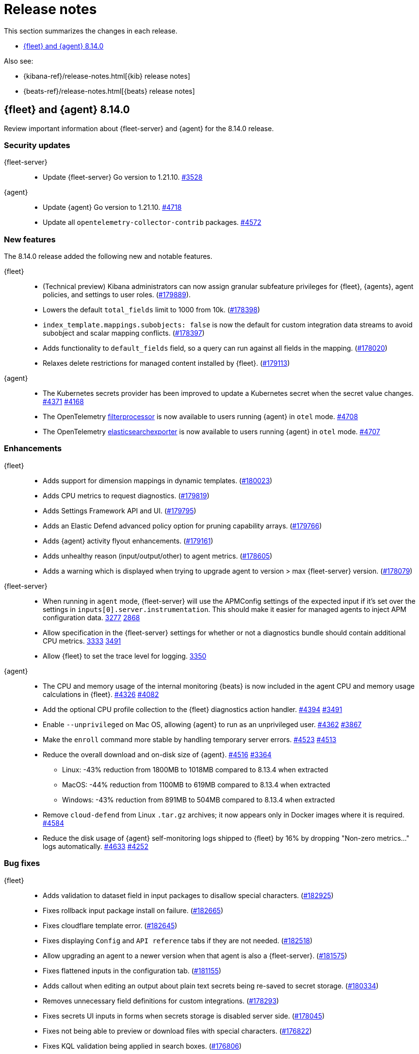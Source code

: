 // Use these for links to issue and pulls.
:kibana-issue: https://github.com/elastic/kibana/issues/
:kibana-pull: https://github.com/elastic/kibana/pull/
:beats-issue: https://github.com/elastic/beats/issues/
:beats-pull: https://github.com/elastic/beats/pull/
:agent-libs-pull: https://github.com/elastic/elastic-agent-libs/pull/
:agent-issue: https://github.com/elastic/elastic-agent/issues/
:agent-pull: https://github.com/elastic/elastic-agent/pull/
:fleet-server-issue: https://github.com/elastic/fleet-server/issues/
:fleet-server-pull: https://github.com/elastic/fleet-server/pull/

[[release-notes]]
= Release notes

This section summarizes the changes in each release.

* <<release-notes-8.14.0>>

Also see:

* {kibana-ref}/release-notes.html[{kib} release notes]
* {beats-ref}/release-notes.html[{beats} release notes]

// begin 8.14.0 relnotes

[[release-notes-8.14.0]]
== {fleet} and {agent} 8.14.0

Review important information about {fleet-server} and {agent} for the 8.14.0 release.

[discrete]
[[security-updates-8.14.0]]
=== Security updates

{fleet-server}::
* Update {fleet-server} Go version to 1.21.10. {fleet-server-pull}3528[#3528]

{agent}::
* Update {agent} Go version to 1.21.10. {agent-pull}4718[#4718]
* Update all `opentelemetry-collector-contrib` packages. {agent-pull}4572[#4572]

[discrete]
[[new-features-8.14.0]]
=== New features

The 8.14.0 release added the following new and notable features.

{fleet}::
* (Technical preview) Kibana administrators can now assign granular subfeature privileges for {fleet}, {agents}, agent policies, and settings to user roles. ({kibana-pull}179889[#179889]).
* Lowers the default `total_fields` limit to 1000 from 10k. ({kibana-pull}178398[#178398])
* `index_template.mappings.subobjects: false` is now the default for custom integration data streams to avoid subobject and scalar mapping conflicts. ({kibana-pull}178397[#178397])
* Adds functionality to `default_fields` field, so a query can run against all fields in the mapping. ({kibana-pull}178020[#178020])
* Relaxes delete restrictions for managed content installed by {fleet}. ({kibana-pull}179113[#179113])

{agent}::
* The Kubernetes secrets provider has been improved to update a Kubernetes secret  when the secret value changes. {agent-pull}4371[#4371] {agent-issue}4168[#4168]
* The OpenTelemetry link:https://github.com/open-telemetry/opentelemetry-collector-contrib/tree/main/processor/filterprocessor[filterprocessor] is now available to users running {agent} in `otel` mode. {agent-pull}4708[#4708]
* The OpenTelemetry link:https://github.com/open-telemetry/opentelemetry-collector-contrib/tree/main/exporter/elasticsearchexporter[elasticsearchexporter] is now available to users running {agent} in `otel` mode. {agent-pull}4707[#4707]

[discrete]
[[enhancements-8.14.0]]
=== Enhancements

{fleet}::
* Adds support for dimension mappings in dynamic templates. ({kibana-pull}180023[#180023])
* Adds CPU metrics to request diagnostics. ({kibana-pull}179819[#179819])
* Adds Settings Framework API and UI. ({kibana-pull}179795[#179795])
* Adds an Elastic Defend advanced policy option for pruning capability arrays. ({kibana-pull}179766[#179766])
* Adds {agent} activity flyout enhancements. ({kibana-pull}179161[#179161])
* Adds unhealthy reason (input/output/other) to agent metrics. ({kibana-pull}178605[#178605])
* Adds a warning which is displayed when trying to upgrade agent to version > max {fleet-server} version. ({kibana-pull}178079[#178079])

{fleet-server}::
* When running in `agent` mode, {fleet-server} will use the APMConfig settings of the expected input if it's set over the settings in `inputs[0].server.instrumentation`. This should make it easier for managed agents to inject APM configuration data. {fleet-server-pull}3277[3277] {fleet-server-issue}2868[2868]
* Allow specification in the {fleet-server} settings for whether or not a diagnostics bundle should contain additional CPU metrics. {fleet-server-pull}3333[3333] {agent-issue}3491[3491]
* Allow {fleet} to set the trace level for logging. {fleet-server-pull}3350[3350]

{agent}::
* The CPU and memory usage of the internal monitoring {beats} is now included in the agent CPU and memory usage calculations in {fleet}. {agent-pull}4326[#4326] {agent-issue}4082[#4082]
* Add the optional CPU profile collection to the {fleet} diagnostics action handler. {agent-pull}4394[#4394] {agent-issue}3491[#3491]
* Enable `--unprivileged` on Mac OS, allowing {agent} to run as an unprivileged user. {agent-pull}4362[#4362] {agent-issue}3867[#3867]
* Make the `enroll` command more stable by handling temporary server errors. {agent-pull}4523[#4523] {agent-issue}4513[#4513]
* Reduce the overall download and on-disk size of {agent}. {agent-pull}4516[#4516] {agent-issue}3364[#3364]
** Linux: -43% reduction from 1800MB to 1018MB compared to 8.13.4 when extracted
** MacOS: -44% reduction from 1100MB to 619MB compared to 8.13.4 when extracted
** Windows: -43% reduction from 891MB to 504MB compared to 8.13.4 when extracted
* Remove `cloud-defend` from Linux `.tar.gz` archives; it now appears only in Docker images where it is required. {agent-pull}4584[#4584]
* Reduce the disk usage of {agent} self-monitoring logs shipped to {fleet} by 16% by dropping "Non-zero metrics..." logs automatically. {agent-pull}4633[#4633] {agent-issue}4252[#4252]

[discrete]
[[bug-fixes-8.14.0]]
=== Bug fixes

{fleet}::
* Adds validation to dataset field in input packages to disallow special characters. ({kibana-pull}182925[#182925])
* Fixes rollback input package install on failure. ({kibana-pull}182665[#182665])
* Fixes cloudflare template error. ({kibana-pull}182645[#182645])
* Fixes displaying `Config` and `API reference` tabs if they are not needed. ({kibana-pull}182518[#182518])
* Allow upgrading an agent to a newer version when that agent is also a {fleet-server}. ({kibana-pull}181575[#181575])
* Fixes flattened inputs in the configuration tab. ({kibana-pull}181155[#181155])
* Adds callout when editing an output about plain text secrets being re-saved to secret storage. ({kibana-pull}180334[#180334])
* Removes unnecessary field definitions for custom integrations. ({kibana-pull}178293[#178293])
* Fixes secrets UI inputs in forms when secrets storage is disabled server side. ({kibana-pull}178045[#178045])
* Fixes not being able to preview or download files with special characters. ({kibana-pull}176822[#176822])
* Fixes KQL validation being applied in search boxes. ({kibana-pull}176806[#176806])

{fleet-server}::
* Respond with a `429` error, instead of a misleading `401 unauthorized response`, when an Elasticsearch API key authentication returns a `429` error. {fleet-server-pull}3278[#3278]
* Add an `unhealthy_reason` value (`input`/`output`/`other`) to {fleet-server} metrics published regularly in agent documents. {agent-pull}3338[#3338]
* Update endpoints to return a `400` status code instead of `500` for bad requests. {fleet-server-pull}3407[#3407] {fleet-server-issue}3110[3110]

{agent}::
* Use `IgnoreCommas` in default configuration options to correct parse functions used as part of variable substitutions. {agent-pull}4436[#4436]
* Stop logging all `400` errors as {fleet-server} API incompatibility errors. {agent-pull}4481[#4481] {agent-issue}4477[#4477]
* Fix failing upgrade command when the gRPC server connection is interrupted. {agent-pull}4519[#4519] {agent-issue}3890[#3890]
* Fix an issue where the `kubernetes_leaderelection` provider would not try to reacquire the lease once lost. {agent-pull}4542[#4542] {agent-issue}4543[#4543]
* Always select the more recent watcher during the {agent} upgrade/downgrade process. {agent-pull}4491[#4491] {agent-issue}4072[#4072]
* Reduce the disk usage of {agent} self-monitoring metrics shipped to {fleet} by 13% by dropping the {beats} `state` metricset. {agent-pull}4579[#4579] {agent-issue}4153[#4153]

// end 8.14.0 relnotes


// ---------------------
//TEMPLATE
//Use the following text as a template. Remember to replace the version info.

// begin 8.7.x relnotes

//[[release-notes-8.7.x]]
//== {fleet} and {agent} 8.7.x

//Review important information about the {fleet} and {agent} 8.7.x release.

//[discrete]
//[[security-updates-8.7.x]]
//=== Security updates

//{fleet}::
//* add info

//{agent}::
//* add info

//[discrete]
//[[breaking-changes-8.7.x]]
//=== Breaking changes

//Breaking changes can prevent your application from optimal operation and
//performance. Before you upgrade, review the breaking changes, then mitigate the
//impact to your application.

//[discrete]
//[[breaking-PR#]]
//.Short description
//[%collapsible]
//====
//*Details* +
//<Describe new behavior.> For more information, refer to {kibana-pull}PR[#PR].

//*Impact* +
//<Describe how users should mitigate the change.> For more information, refer to {fleet-guide}/fleet-server.html[Fleet Server].
//====

//[discrete]
//[[notable-changes-8.13.0]]
//=== Notable changes

//The following are notable, non-breaking updates to be aware of:

//* Changes to features that are in Technical Preview.
//* Changes to log formats.
//* Changes to non-public APIs.
//* Behaviour changes that repair critical bugs.

//{fleet}::
//* add info

//{agent}::
//* add info

//[discrete]
//[[known-issues-8.7.x]]
//=== Known issues

//[[known-issue-issue#]]
//.Short description
//[%collapsible]
//====

//*Details*

//<Describe known issue.>

//*Impact* +

//<Describe impact or workaround.>

//====

//[discrete]
//[[deprecations-8.7.x]]
//=== Deprecations

//The following functionality is deprecated in 8.7.x, and will be removed in
//8.7.x. Deprecated functionality does not have an immediate impact on your
//application, but we strongly recommend you make the necessary updates after you
//upgrade to 8.7.x.

//{fleet}::
//* add info

//{agent}::
//* add info

//[discrete]
//[[new-features-8.7.x]]
//=== New features

//The 8.7.x release Added the following new and notable features.

//{fleet}::
//* add info

//{agent}::
//* add info

//[discrete]
//[[enhancements-8.7.x]]
//=== Enhancements

//{fleet}::
//* add info

//{agent}::
//* add info

//[discrete]
//[[bug-fixes-8.7.x]]
//=== Bug fixes

//{fleet}::
//* add info

//{agent}::
//* add info

// end 8.7.x relnotes
